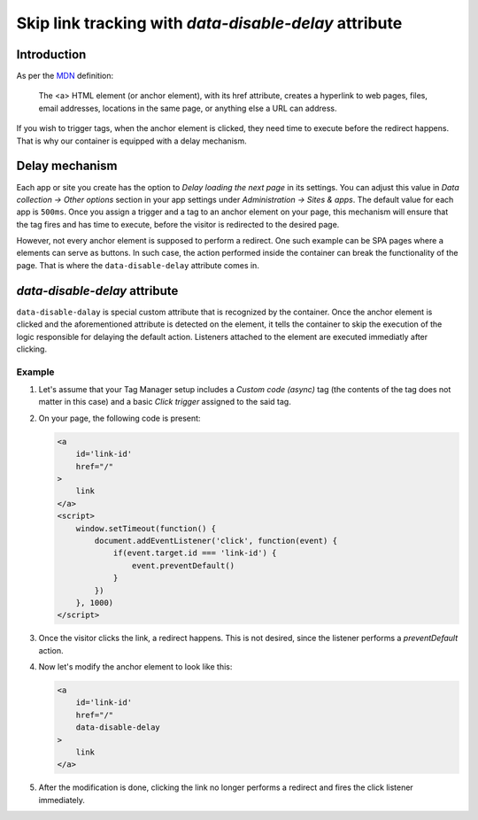 .. highlight:: js
.. default-domain:: js

.. _`MDN`: https://developer.mozilla.org/en-US/docs/Web/HTML/Element/a

.. versionadded:: 14.0

Skip link tracking with `data-disable-delay` attribute
======================================================

Introduction
------------
As per the `MDN`_ definition:

    The <a> HTML element (or anchor element), with its href attribute, creates
    a hyperlink to web pages, files, email addresses, locations in the same page,
    or anything else a URL can address.

If you wish to trigger tags, when the anchor element is clicked, they need time
to execute before the redirect happens. That is why our container is equipped
with a delay mechanism.


Delay mechanism
---------------
Each app or site you create has the option to `Delay loading the next page` in
its settings. You can adjust this value in `Data collection -> Other options`
section in your app settings under `Administration -> Sites & apps`. The default
value for each app is ``500ms``. Once you assign a trigger and a tag to an anchor
element on your page, this mechanism will ensure that the tag fires and has time
to execute, before the visitor is redirected to the desired page.

However, not every anchor element is supposed to perform a redirect. One such
example can be SPA pages where ``a`` elements can serve as buttons. In such case,
the action performed inside the container can break the functionality of the page.
That is where the ``data-disable-delay`` attribute comes in.

`data-disable-delay` attribute
------------------------------
``data-disable-dalay`` is special custom attribute that is recognized by the
container. Once the anchor element is clicked and the aforementioned attribute
is detected on the element, it tells the container to skip the execution of the
logic responsible for delaying the default action. Listeners attached to the
element are executed immediatly after clicking.


Example
```````

#.  Let's assume that your Tag Manager setup includes a `Custom code (async)` tag
    (the contents of the tag does not matter in this case) and a basic `Click
    trigger` assigned to the said tag.
#.  On your page, the following code is present:

    .. code-block:: html

        <a
            id='link-id'
            href="/"
        >
            link
        </a>
        <script>
            window.setTimeout(function() {
                document.addEventListener('click', function(event) {
                    if(event.target.id === 'link-id') {
                        event.preventDefault()
                    }
                })
            }, 1000)
        </script>

#.  Once the visitor clicks the link, a redirect happens. This is not desired,
    since the listener performs a `preventDefault` action.
#.  Now let's modify the anchor element to look like this:

    .. code-block:: html

        <a
            id='link-id'
            href="/"
            data-disable-delay
        >
            link
        </a>

#.  After the modification is done, clicking the link no longer performs
    a redirect and fires the click listener immediately.
